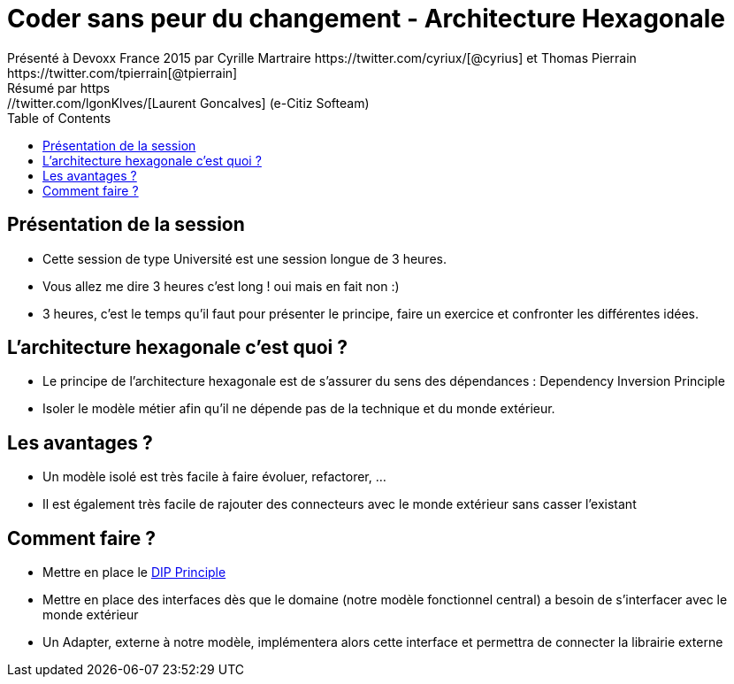 ﻿= Coder sans peur du changement - Architecture Hexagonale
Présenté à Devoxx France 2015 par Cyrille Martraire https://twitter.com/cyriux/[@cyrius] et Thomas Pierrain https://twitter.com/tpierrain[@tpierrain]
Résumé par https://twitter.com/lgonKlves/[Laurent Goncalves] (e-Citiz Softeam)
:backend: deckjs
:deckjs_theme: web-2.0
:deckjs_transition: fade
:blank:
:navigation:
:toc:
:split:

== Présentation de la session

* Cette session de type Université est une session longue de 3 heures.
* Vous allez me dire 3 heures c'est long ! oui mais en fait non :)
* 3 heures, c'est le temps qu'il faut pour présenter le principe, faire un exercice et confronter les différentes idées.

== L'architecture hexagonale c'est quoi ?

* Le principe de l'architecture hexagonale est de s'assurer du sens des dépendances : Dependency Inversion Principle
* Isoler le modèle métier afin qu'il ne dépende pas de la technique et du monde extérieur.

== Les avantages ?

* Un modèle isolé est très facile à faire évoluer, refactorer, ...
* Il est également très facile de rajouter des connecteurs avec le monde extérieur sans casser l'existant

== Comment faire ?

* Mettre en place le http://en.wikipedia.org/wiki/Dependency_inversion_principle[DIP Principle]
* Mettre en place des interfaces dès que le domaine (notre modèle fonctionnel central) a besoin de s'interfacer avec le monde extérieur
* Un Adapter, externe à notre modèle, implémentera alors cette interface et permettra de connecter la librairie externe

